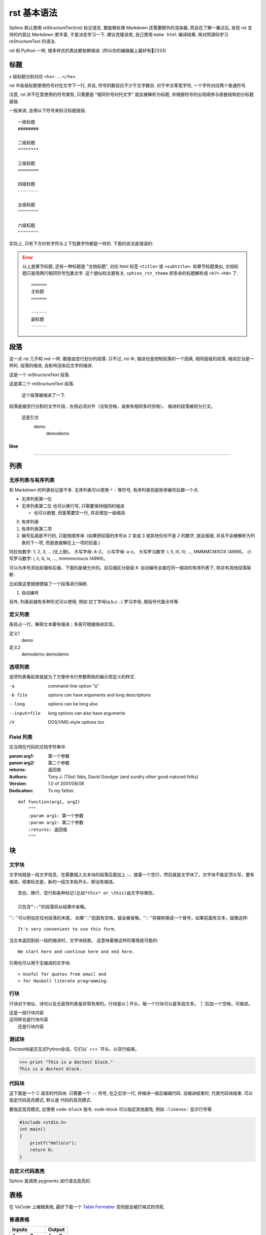 rst 基本语法
############

Sphinx 默认使用 reStructureText(rst) 标记语言, 要能够处理 Markdown 还需要额外的渲染器, 而且在了解一番过后, 发现 rst 支持的内容比 Markdown 更丰富, 于是决定学习一下. 建议克隆该库, 自己使用 ``make html`` 编译结果, 再对照源码学习 reStructureText 的语法.

rst 和 Python 一样, 很多样式的表达都依赖缩进. (所以你的编辑器上最好有📏2333)

标题
====

x 级标题分别对应 ``<hx>...</hx>``.

rst 中各级标题使用符号衬在文字下一行, 并且, 符号的数目应不少于文字数目. 对于中文等宽字符, 一个字符对应两个普通符号.

注意, rst 并不在意使用的符号类型, 只需要是 "相同符号衬托文字" 就会被解析为标题, 并根据符号的出现顺序与嵌套结构划分标题层级.

一般来讲, 会用以下符号来标注标题层级.

::

    一级标题
    ########

    二级标题
    ********

    三级标题
    ========

    四级标题
    --------

    五级标题
    ^^^^^^^^

    六级标题
    """"""""

实际上, 只有下方衬有字符与上下包裹字符都是一样的. 下面的说法是错误的:

.. error::

    以上是章节标题, 还有一种标题是 "文档标题", 对应 html 标签 ``<title>`` 或 ``<subtitle>``. 和章节标题类似, 文档标题只是用两行相同符号包裹文字. 这个貌似和主题有关, ``sphinx_rst_theme`` 把多余的标题解析成 ``<h7>`` ``<h8>`` 了.

    ::

        ======
        主标题
        ======

        ------
        副标题
        ------

段落
====

这一点 rst 几乎和 md 一样, 都是由空行划分的段落. 只不过, rst 中, 缩进也是控制段落的一个因素, 相同层级的段落, 缩进应当是一样的. 段落的缩进, 会影响渲染后文字的缩进.

这是一个 reStructureText 段落.

这是第二个 reStructureText 段落.

    这个段落被缩进了一下.

段落是被空行分割的文字片段，左侧必须对齐（没有空格，或者有相同多的空格）。
缩进的段落被视为引文。

    这是引文
        demo
            demodemo

line
-------

------------

列表
====

无序列表与有序列表
-----------------------
和 Markdown 的列表标记差不多. 无序列表可以使用 ``*`` ``-`` 等符号, 有序列表则是枚举编号后跟一个点.

* 无序列表第一位
* 无序列表第二位
  也可以换行写, 只需要保持相同的缩进

  * 也可以嵌套, 但是需要空一行, 并且增加一级缩进.

0. 有序列表
1. 有序列表第二项
2. 编号乱跳是不行的, 只能按顺序来. (如果把前面的序号从 2 变成 3 或其他任何不是 2 的数字, 就会报错, 并且不会被解析为列表的下一项, 而是直接解在上一项的后面.)

阿拉伯数字: 1, 2, 3, ... (无上限)。
大写字母: A-Z。
小写字母: a-z。
大写罗马数字: I, II, III, IV, ..., MMMMCMXCIX (4999)。
小写罗马数字: i, ii, iii, iv, ..., mmmmcmxcix (4999)。


可以为序号添加前缀和后缀，下面的是被允许的。前后缀区分层级
#. 自动编号会接在同一缩进的有序列表下, 除非有其他段落隔断.

比如我这里就随便输了一个段落进行隔断.

#. 自动编号

另外, 列表前缀有多种形式可以使用, 例如 拉丁字母(a,b,c...) 罗马字母, 用括号代替点号等.

定义列表
----------------
条目占一行，解释文本要有缩进；多层可根据缩进实现。

定义1
    demo
定义2
    demodemo
    demodemo

选项列表
---------------

选项列表看起来就是为了方便命令行参数帮助的展示而定义的样式.

-a              command-line option "a"
-b file         options can have arguments and long descriptions
--long          options can be long also
--input=file    long options can also have
                arguments
/V              DOS/VMS-style options too

Field 列表
----------

应当用在代码的文档字符串中.

:param arg1: 第一个参数
:param arg2: 第二个参数
:returns: 返回值
:Authors:
    Tony J. (Tibs) Ibbs,
    David Goodger
    (and sundry other good-natured folks)

:Version: 1.0 of 2001/08/08
:Dedication: To my father.
::

    def function(arg1, arg2)
        """
        :param arg1: 第一个参数
        :param arg2: 第二个参数
        :returns: 返回值
        """

块
========

文字块
-------------------
文字块就是一段文字信息，在需要插入文本块的段落后面加上 ::，接着一个空行，然后就是文字块了。文字块不能定顶头写，要有缩进，结束标志是，新的一段文本贴开头，即没有缩进。

::

    空白、换行、空行和各种标记(比如*this* or \this)由文字块保存。

    只包含“::”的段落将从结果中省略。

'':: ''可以附加在任何段落的末尾。
如果''::''前面有空格，就会被省略。'':: ''将被转换成一个冒号，如果前面有文本，就像这样::

    It's very convenient to use this form.

当文本返回到前一段的缩进时，文字块结束。
这意味着像这样的事情是可能的::

    We start here and continue here and end here.

引用也可以用于无缩进的文字块::

> Useful for quotes from email and
> for Haskell literate programming.

行块
-------------
行块对于地址、诗句以及无装饰列表是非常有用的。行块是以 | 开头，每一个行块可以是多段文本。
`| `后加一个空格，可缩进。

| 这是一段行块内容
| 这同样也是行块内容
|   还是行块内容

测试块
---------------
Doctest块是交互式Python会话。它们以` >>> `开头，以空行结束。

>>> print "This is a doctest block."
This is a doctest block.

代码块
-----------

这下面是一个 C 语言的代码块. 只需要一个 ``::`` 符号, 在之后空一行, 并缩进一级后编辑代码. 当缩进结束时, 代表代码块结束. 可以指定代码高亮模式, 默认是  代码的高亮模式.

要指定高亮模式, 应使用 ``code-block`` 指令. code-block 可以指定其他属性, 例如 ``:linenos:`` 显示行号等.

.. code-block:: c

    #include <stdio.h>
    int main()
    {
        printf("Hello\n");
        return 0;
    }

自定义代码高亮
--------------

Sphinx 是调用 pygments 进行语法高亮的.


表格
====

在 VsCode 上编辑表格, 最好下载一个 `Table Formatter <https://marketplace.visualstudio.com/items?itemName=shuworks.vscode-table-formatter>`_ 否则就会被打格式符烦死.

普通表格
--------
=====  =====  ======
    Inputs     Output
------------  ------
A      B      A or B
=====  =====  ======
False  False  False
True   False  True
False  True   True
True   True   True
=====  =====  ======
::

    =====  =====  ======
        Inputs     Output
    ------------  ------
    A      B      A or B
    =====  =====  ======
    False  False  False
    True   False  True
    False  True   True
    True   True   True
    =====  =====  ======

网格表格
--------

+------------+----------+
| 网格1      | 网格2    |
+------------+----------+
| 无等宽字体 | 就特别烦 |
+------------+----------+

::

    +------------+----------+
    | 网格1      | 网格2    |
    +------------+----------+
    | 无等宽字体 | 就特别烦 |
    +------------+----------+

超链接
======

参考式
------

参考式链接是在文本中使用链接文本, 将链接地址放在文档其他地方. **链接的地址需要指定协议, 否则会被当做相对路径.**

例如本文档参考了 `从 Markdown 到 reStructureText`_.

引用处, 下划线在后面, 参考处, 下划线在前面。 如果文本中含有空格, 可以使用反引号 ``\``` 将本文包括住。

如果一个链接对应多个文本, 可以这么表示::

    _文本表示1:
    _文本表示2:
    _文本表示最后: https://python.org

这样, ``文本表示1``, ``文本表示2``, ``文本表示最后`` 都对应一个链接.

内联式
------
行内形式，引用的文字可以带有空格或者符号。
这篇文章来自我的Github,请参考 `demo <https://github.com/demo/>`_。

内联式, 是将文本和链接写在一块. 相比参考式, 这更难以管理, 如果有多处引用了该链接, 需要多次输入链接. 但是, 对于那些临时使用的跳转链接, 这种方式还是很合适的.

用尖括号括住之后添加下划线, 或者直接书写链接. Sphinx 会自动将链接文本显示为 url::

    <https://python.org>_

或者使用反引号括住, 在前半部分书写显示文本 `Python 官网 <python.org>`_ ::

    `Python 官网 <https://python.org>`_

自动标题链接
------------

每一个标题, 都会自动生成一个锚点, 可以直接使用标题文本进行链接, 例如 `自动标题链接`_::

    `自动标题链接`_


替换引用(Substitution Reference)
--------------------------------
替换引用就是用定义的指令替换对应的文字或图片，和内置指令(inline directives)类似。
这是 |logo| github的Logo，我的github用户名是:|name|。

.. |logo| image:: https://help.github.com/assets/images/site/favicon.ico
.. |name| replace:: adamCh0u

::

    这是 |logo| github的Logo，我的github用户名是:|name|。
    .. |logo| image:: https://help.github.com/assets/images/site/favicon.ico
    .. |name| replace:: adamCh0u


脚注引用(Footnote Reference)
------------------------------

脚注引用，有这几个方式：有手工序号(标记序号123之类)、自动序号(填入#号会自动填充序号)、自动符号(填入*会自动生成符号)。
手工序号可以和#结合使用，会自动延续手工的序号。
# 表示的方法可以在后面加上一个名称，这个名称就会生成一个链接。
::

    脚注引用一 [1]_
    脚注引用二 [#]_
    脚注引用三 [#链接]_
    脚注引用四 [*]_
    脚注引用五 [*]_

    .. [1] 脚注内容一
    .. [#] 脚注内容三
    .. [#链接] 脚注内容四 链接_
    .. [*] 脚注内容五

尾注 [#f1]_ 和链接用法类似. 源代码中尾注内容可以放在任何位置, 但是引用尾注处必须使用空格与其他文本分开.

使用 ``[#]`` 自动编号. 或者使用 ``[#name]`` 为特定尾注命名::

    尾注 [#fn]_
    
    .. [#fn] 或者叫脚注, footnote.

尾注 [#fn]_

.. [#fn] 或者叫脚注, footnote.

引用参考(Citation Reference)
----------------------------
引用参考与上面的脚注有点类似。

引用参考的内容通常放在页面结尾处，比如 One_，Two_

.. [One] 参考引用一
.. [Two] 参考引用二
::

    One_，Two_
    .. [One] 参考引用一
    .. [Two] 参考引用二



注释(Comments)
---------------
注释以 .. 开头，后面接注释内容即可，可以是多行内容，多行时每行开头要加一个空格。
..  
 我是注释内容
 你们看不到我

:: 

    ..  
     我是注释内容
     你们看不到我

    .. This text will not be shown
        (but, for instance, in HTML might be
        rendered as an HTML comment)

替换语法
========

替换语法中的文本, 会在渲染时自动被定义好的语句替换.

|yufa|::

    |yufa|

    .. |yufa| replace:: 语法

.. |yufa| replace:: 语法


图片
========

Sphinx 使用指令来作为 reStructureText 的扩展. 指令的一大作用, 就是快速添加文档结构, 而无需对底层代码进行修改.

使用 ``image`` 指令. 开头两个点, 空一格, 输入 ``image``, 然后连用两个冒号 ``::`` 再空一格, 输入到图片的路径, 可以使用相对路径或绝对路径, 相对路径是相对于文档文件的. 可以在下面添加属性, 所有属性和 HTML 中的图片属性是一样的.

::

    .. image:: img/59498721_p0.jpg
    :alt: 示例图片


内联样式
========

*斜体* **粗体** ``代码``

::

    *斜体* **粗体** ``代码``


.. _`Docutils 中文文档`: https://docutils-zh-cn.readthedocs.io/zh_CN/latest/
.. _`从 Markdown 到 reStructureText`: https://macplay.github.io/posts/cong-markdown-dao-restructuredtext/#id21
.. [#f1] 尾注的文本最好放在源代码末端, 便于管理
